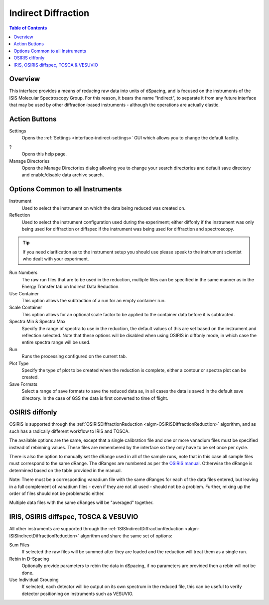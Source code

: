 Indirect Diffraction
====================

.. contents:: Table of Contents
  :local:

Overview
--------

.. interface:: Diffraction
  :align: right
  :width: 350

This interface provides a means of reducing raw data into units of dSpacing, and
is focused on the instruments of the ISIS Molecular Spectroscopy Group. For this
reason, it bears the name "Indirect", to separate it from any future interface
that may be used by other diffraction-based instruments - although the
operations are actually elastic.

Action Buttons
--------------

Settings
  Opens the :ref:`Settings <interface-indirect-settings>` GUI which allows you to change the default facility.

?
  Opens this help page.

Manage Directories
  Opens the Manage Directories dialog allowing you to change your search directories
  and default save directory and enable/disable data archive search.

Options Common to all Instruments
---------------------------------

Instrument
  Used to select the instrument on which the data being reduced was created on.

Reflection
  Used to select the instrument configuration used during the experiment; either
  diffonly if the instrument was only being used for diffraction or diffspec if
  the instrument was being used for diffraction and spectroscopy.

.. tip:: If you need clarification as to the instrument setup you should use
  please speak to the instrument scientist who dealt with your experiment.

Run Numbers
  The raw run files that are to be used in the reduction, multiple files can be
  specified in the same manner as in the Energy Transfer tab on Indirect Data
  Reduction.

Use Container
  This option allows the subtraction of a run for an empty container run.

Scale Container
  This option allows for an optional scale factor to be applied to the container
  data before it is subtracted.

Spectra Min & Spectra Max
  Specify the range of spectra to use in the reduction, the default values of
  this are set based on the instrument and reflection selected. Note that these
  options will be disabled when using OSIRIS in diffonly mode, in which case the
  entire spectra range will be used.

Run
  Runs the processing configured on the current tab.

Plot Type
  Specify the type of plot to be created when the reduction is complete, either
  a contour or spectra plot can be created.

Save Formats
  Select a range of save formats to save the reduced data as, in all cases the
  data is saved in the default save directory. In the case of GSS the data is
  first converted to time of flight.

OSIRIS diffonly
---------------

OSIRIS is supported through the :ref:`OSIRISDiffractionReduction
<algm-OSIRISDiffractionReduction>` algorithm, and as such has a radically
different workflow to IRIS and TOSCA.

The available options are the same, except that a single calibration file and
one or more vanadium files must be specified instead of rebinning values. These
files are remembered by the interface so they only have to be set once per cycle.

There is also the option to manually set the dRange used in all of the sample
runs, note that in this case all sample files must correspond to the same dRange.
The dRanges are numbered as per the `OSIRIS manual
<http://www.isis.stfc.ac.uk/instruments/osiris/documents/osiris-user-guide6672.pdf>`_.
Otherwise the dRange is determined based on the table provided in the manual.

Note: There must be a corresponding vanadium file with the same dRanges for each
of the data files entered, but leaving in a full complement of vanadium files -
even if they are not all used - should not be a problem. Further, mixing up the
order of files should not be problematic either.

Multiple data files with the same dRanges will be "averaged" together.

.. interface:: Diffraction
  :widget: pageCalibration

IRIS, OSIRIS diffspec, TOSCA & VESUVIO
--------------------------------------

All other instruments are supported through the
:ref:`ISISIndirectDiffractionReduction <algm-ISISIndirectDiffractionReduction>`
algorithm and share the same set of options:

.. interface:: Diffraction
  :widget: pageDSpaceRebin

Sum Files
  If selected the raw files will be summed after they are loaded and the
  reduction will treat them as a single run.

Rebin in D-Spacing
  Optionally provide parameters to rebin the data in dSpacing, if no parameters
  are provided then a rebin will not be done.

Use Individual Grouping
  If selected, each detector will be output on its own spectrum in the reduced
  file, this can be useful to verify detector positioning on instruments such
  as VESUVIO.

.. categories:: Interfaces Indirect
